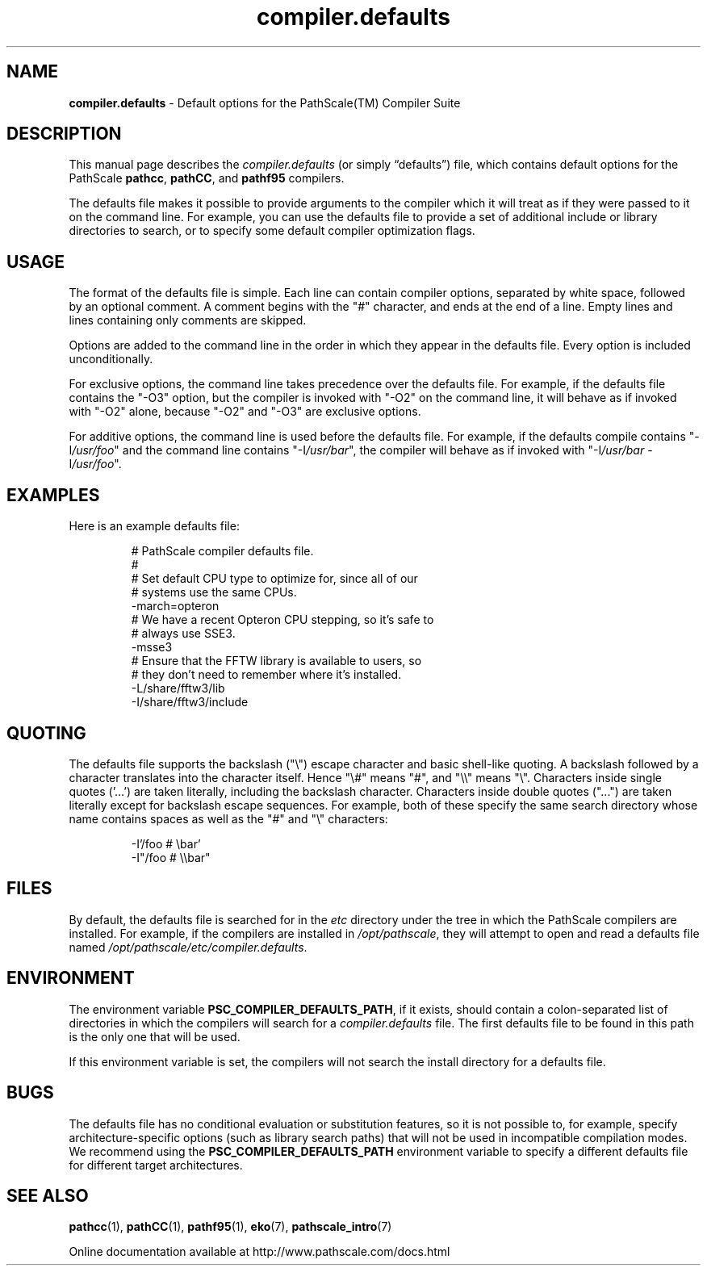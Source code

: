.\" '\" Copyright (C) 2007 PathScale, LLC.  All Rights Reserved.
.\" '\"
.\" '\" Copyright (C) 2006, 2007 QLogic Corporation. All Rights Reserved.
.\" '\"
.\" '\" Copyright (C) 2003, 2004, 2005 PathScale, Inc.  All Rights Reserved.
.\" '\"
.\" '\" This is not free software.
.\" '\" Redistribution or modification is prohibited without the prior
.\" '\" express written permission of PathScale, LLC.
.\" '\"
.\" .ad 7
.TH "compiler.defaults" "5" "" "PathScale, LLC." "PathScale Compiler Suite"
.SH "NAME"
\fBcompiler.defaults\fR - Default options for the PathScale(TM) Compiler Suite
.SH "DESCRIPTION"
This manual page describes the \fIcompiler.defaults\fR (or simply
\*(lqdefaults\*(rq) file, which contains default options for the
PathScale \fBpathcc\fR, \fBpathCC\fR, and \fBpathf95\fR
compilers.
.PP
The defaults file makes it possible to provide arguments to the
compiler which it will treat as if they were passed to it on the
command line.  For example, you can use the defaults file to provide a
set of additional include or library directories to search, or to
specify some default compiler optimization flags.
.SH "USAGE"
The format of the defaults file is simple.  Each line can contain
compiler options, separated by white space, followed by an optional
comment.  A comment begins with the "#" character, and ends at the end
of a line.  Empty lines and lines containing only comments are
skipped.
.PP
Options are added to the command line in the order in which they
appear in the defaults file.  Every option is included
unconditionally.
.PP
For exclusive options, the command line takes precedence over the
defaults file.  For example, if the defaults file contains the "-O3"
option, but the compiler is invoked with "-O2" on the command line, it
will behave as if invoked with "-O2" alone, because "-O2" and "-O3"
are exclusive options.
.PP
For additive options, the command line is used before the defaults
file.  For example, if the defaults compile contains
"-I\fI/usr/foo\fR" and the command line contains "-I\fI/usr/bar\fR",
the compiler will behave as if invoked with "-I\fI/usr/bar\fR
-I\fI/usr/foo\fR".
.PP
.SH "EXAMPLES"
Here is an example defaults file:
.ne 9
.sp
.RS
.nf
# PathScale compiler defaults file.
#
# Set default CPU type to optimize for, since all of our
# systems use the same CPUs.
-march=opteron
# We have a recent Opteron CPU stepping, so it's safe to
# always use SSE3.
-msse3
# Ensure that the FFTW library is available to users, so
# they don't need to remember where it's installed.
-L/share/fftw3/lib
-I/share/fftw3/include
.fi
.RE

.SH "QUOTING"
The defaults file supports the backslash ("\\") escape character and basic
shell-like quoting.  A backslash followed by a character translates into the
character itself.  Hence "\\#" means "#", and "\\\\" means "\\".  Characters
inside single quotes ('...') are taken literally, including the backslash
character.  Characters inside double quotes ("...") are taken literally except
for backslash escape sequences.  For example, both of these specify the same
search directory whose name contains spaces as well as the "#" and "\\"
characters:
.ne 9
.sp
.RS
.nf
-I'/foo # \\bar'
-I"/foo # \\\\bar"
.fi
.RE

.SH "FILES"
By default, the defaults file is searched for in the \fIetc\fR
directory under the tree in which the PathScale compilers are installed.
For example, if the compilers are installed in \fI/opt/pathscale\fR,
they will attempt to open and read a defaults file named
\fI/opt/pathscale/etc/compiler.defaults\fR.
.SH "ENVIRONMENT"
The environment variable \fBPSC_COMPILER_DEFAULTS_PATH\fR, if it
exists, should contain a colon-separated list of directories in which
the compilers will search for a \fIcompiler.defaults\fR file.  The
first defaults file to be found in this path is the only one that will
be used.
.PP
If this environment variable is set, the compilers will not search the
install directory for a defaults file.
.SH "BUGS"
The defaults file has no conditional evaluation or substitution
features, so it is not possible to, for example, specify
architecture-specific options (such as library search paths) that will
not be used in incompatible compilation modes.  We recommend
using the \fBPSC_COMPILER_DEFAULTS_PATH\fR environment variable to
specify a different defaults file for different target architectures.
.SH "SEE ALSO"
\fBpathcc\fR(1), \fBpathCC\fR(1), \fBpathf95\fR(1),
\fBeko\fR(7), \fBpathscale_intro\fR(7)
.PP
Online documentation available at http://www.pathscale.com/docs.html
